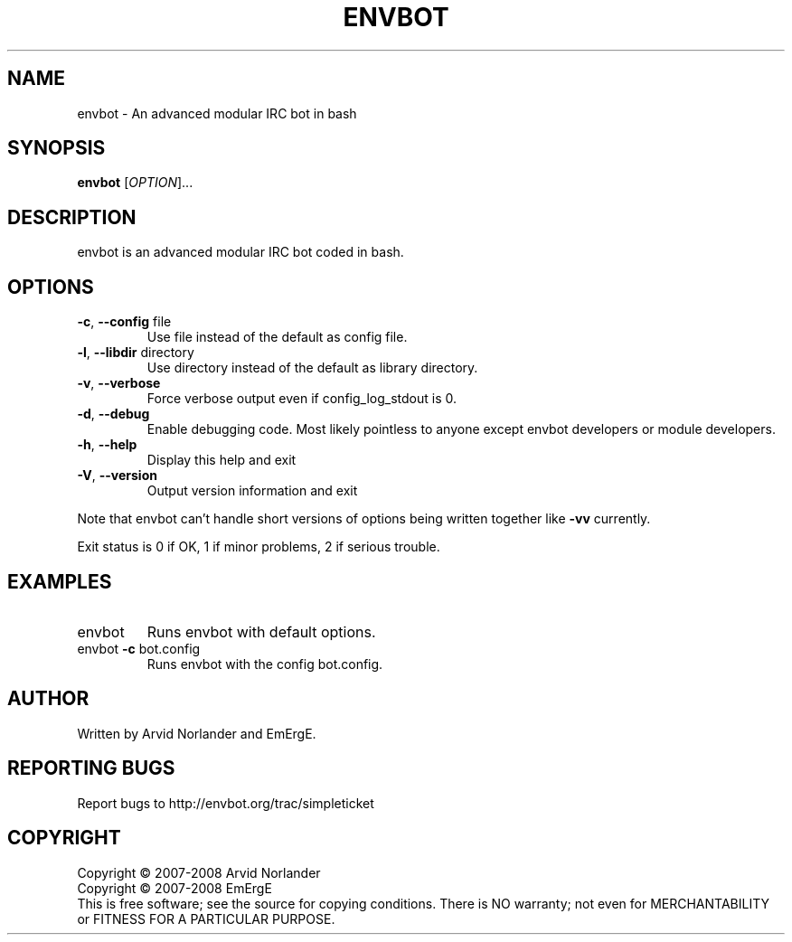 .\" DO NOT MODIFY THIS FILE!  It was generated by help2man 1.36.
.TH ENVBOT "1" "July 2008" "envbot" "User Commands"
.SH NAME
envbot \- An advanced modular IRC bot in bash
.SH SYNOPSIS
.B envbot
[\fIOPTION\fR]...
.SH DESCRIPTION
envbot is an advanced modular IRC bot coded in bash.
.SH OPTIONS
.TP
\fB\-c\fR, \fB\-\-config\fR file
Use file instead of the default as config file.
.TP
\fB\-l\fR, \fB\-\-libdir\fR directory
Use directory instead of the default as library directory.
.TP
\fB\-v\fR, \fB\-\-verbose\fR
Force verbose output even if config_log_stdout is 0.
.TP
\fB\-d\fR, \fB\-\-debug\fR
Enable debugging code. Most likely pointless to anyone
except envbot developers or module developers.
.TP
\fB\-h\fR, \fB\-\-help\fR
Display this help and exit
.TP
\fB\-V\fR, \fB\-\-version\fR
Output version information and exit
.PP
Note that envbot can't handle short versions of options being written together like
\fB\-vv\fR currently.
.PP
Exit status is 0 if OK, 1 if minor problems, 2 if serious trouble.
.SH EXAMPLES
.TP
envbot
Runs envbot with default options.
.TP
envbot \fB\-c\fR bot.config
Runs envbot with the config bot.config.
.SH AUTHOR
Written by Arvid Norlander and EmErgE.
.SH "REPORTING BUGS"
Report bugs to http://envbot.org/trac/simpleticket
.SH COPYRIGHT
Copyright \(co 2007-2008 Arvid Norlander
.br
Copyright \(co 2007-2008 EmErgE
.br
This is free software; see the source for copying conditions.  There is NO
warranty; not even for MERCHANTABILITY or FITNESS FOR A PARTICULAR PURPOSE.
